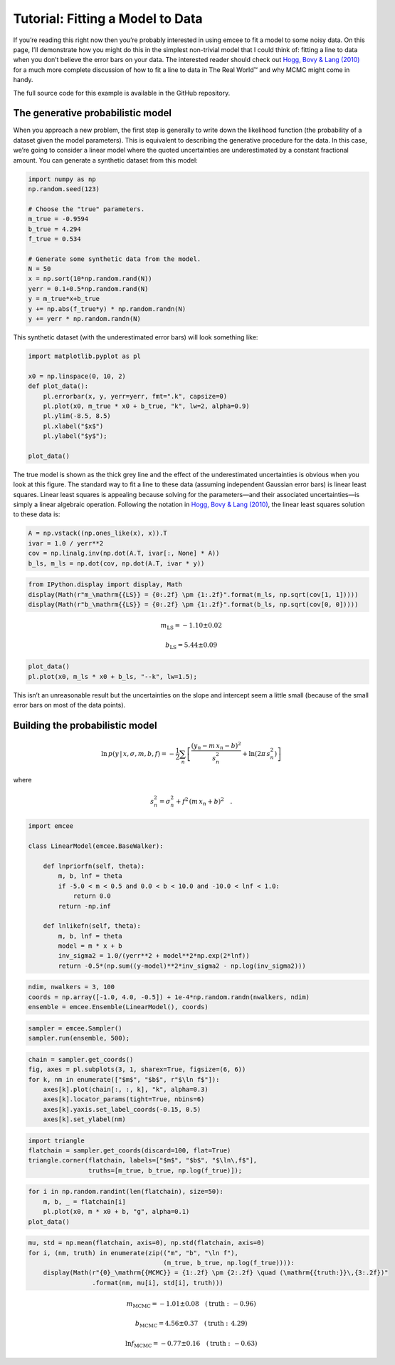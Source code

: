 
Tutorial: Fitting a Model to Data
=================================

If you’re reading this right now then you’re probably interested in
using emcee to fit a model to some noisy data. On this page, I’ll
demonstrate how you might do this in the simplest non-trivial model that
I could think of: fitting a line to data when you don’t believe the
error bars on your data. The interested reader should check out `Hogg,
Bovy & Lang (2010) <http://arxiv.org/abs/1008.4686>`__ for a much more
complete discussion of how to fit a line to data in The Real World™ and
why MCMC might come in handy.

The full source code for this example is available in the GitHub
repository.

The generative probabilistic model
----------------------------------

When you approach a new problem, the first step is generally to write
down the likelihood function (the probability of a dataset given the
model parameters). This is equivalent to describing the generative
procedure for the data. In this case, we’re going to consider a linear
model where the quoted uncertainties are underestimated by a constant
fractional amount. You can generate a synthetic dataset from this model:

.. code:: python

    import numpy as np
    np.random.seed(123)
    
    # Choose the "true" parameters.
    m_true = -0.9594
    b_true = 4.294
    f_true = 0.534
    
    # Generate some synthetic data from the model.
    N = 50
    x = np.sort(10*np.random.rand(N))
    yerr = 0.1+0.5*np.random.rand(N)
    y = m_true*x+b_true
    y += np.abs(f_true*y) * np.random.randn(N)
    y += yerr * np.random.randn(N)
This synthetic dataset (with the underestimated error bars) will look
something like:

.. code:: python

    import matplotlib.pyplot as pl
    
    x0 = np.linspace(0, 10, 2)
    def plot_data():
        pl.errorbar(x, y, yerr=yerr, fmt=".k", capsize=0)
        pl.plot(x0, m_true * x0 + b_true, "k", lw=2, alpha=0.9)
        pl.ylim(-8.5, 8.5)
        pl.xlabel("$x$")
        pl.ylabel("$y$");
        
    plot_data()


.. image:: line_files/line_3_0.png


The true model is shown as the thick grey line and the effect of the
underestimated uncertainties is obvious when you look at this figure.
The standard way to fit a line to these data (assuming independent
Gaussian error bars) is linear least squares. Linear least squares is
appealing because solving for the parameters—and their associated
uncertainties—is simply a linear algebraic operation. Following the
notation in `Hogg, Bovy & Lang
(2010) <http://arxiv.org/abs/1008.4686>`__, the linear least squares
solution to these data is:

.. code:: python

    A = np.vstack((np.ones_like(x), x)).T
    ivar = 1.0 / yerr**2
    cov = np.linalg.inv(np.dot(A.T, ivar[:, None] * A))
    b_ls, m_ls = np.dot(cov, np.dot(A.T, ivar * y))
.. code:: python

    from IPython.display import display, Math
    display(Math(r"m_\mathrm{{LS}} = {0:.2f} \pm {1:.2f}".format(m_ls, np.sqrt(cov[1, 1]))))
    display(Math(r"b_\mathrm{{LS}} = {0:.2f} \pm {1:.2f}".format(b_ls, np.sqrt(cov[0, 0]))))


.. math::

    m_\mathrm{LS} = -1.10 \pm 0.02



.. math::

    b_\mathrm{LS} = 5.44 \pm 0.09


.. code:: python

    plot_data()
    pl.plot(x0, m_ls * x0 + b_ls, "--k", lw=1.5);


.. image:: line_files/line_7_0.png


This isn’t an unreasonable result but the uncertainties on the slope and
intercept seem a little small (because of the small error bars on most
of the data points).

Building the probabilistic model
--------------------------------

.. math::

   \ln\,p(y\,|\,x,\sigma,m,b,f) =
   -\frac{1}{2} \sum_n \left[
     \frac{(y_n-m\,x_n-b)^2}{s_n^2}
     + \ln \left ( 2\pi\,s_n^2 \right )
   \right]

where

.. math:: s_n^2 = \sigma_n^2+f^2\,(m\,x_n+b)^2 \quad .

.. code:: python

    import emcee
    
    class LinearModel(emcee.BaseWalker):
        
        def lnpriorfn(self, theta):
            m, b, lnf = theta
            if -5.0 < m < 0.5 and 0.0 < b < 10.0 and -10.0 < lnf < 1.0:
                return 0.0
            return -np.inf
    
        def lnlikefn(self, theta):
            m, b, lnf = theta
            model = m * x + b
            inv_sigma2 = 1.0/(yerr**2 + model**2*np.exp(2*lnf))
            return -0.5*(np.sum((y-model)**2*inv_sigma2 - np.log(inv_sigma2)))
.. code:: python

    ndim, nwalkers = 3, 100
    coords = np.array([-1.0, 4.0, -0.5]) + 1e-4*np.random.randn(nwalkers, ndim)
    ensemble = emcee.Ensemble(LinearModel(), coords)
.. code:: python

    sampler = emcee.Sampler()
    sampler.run(ensemble, 500);
.. code:: python

    chain = sampler.get_coords()
    fig, axes = pl.subplots(3, 1, sharex=True, figsize=(6, 6))
    for k, nm in enumerate(["$m$", "$b$", r"$\ln f$"]):
        axes[k].plot(chain[:, :, k], "k", alpha=0.3)
        axes[k].locator_params(tight=True, nbins=6)
        axes[k].yaxis.set_label_coords(-0.15, 0.5)
        axes[k].set_ylabel(nm)


.. image:: line_files/line_12_0.png


.. code:: python

    import triangle
    flatchain = sampler.get_coords(discard=100, flat=True)
    triangle.corner(flatchain, labels=["$m$", "$b$", "$\ln\,f$"],
                    truths=[m_true, b_true, np.log(f_true)]);


.. image:: line_files/line_13_0.png


.. code:: python

    for i in np.random.randint(len(flatchain), size=50):
        m, b, _ = flatchain[i]
        pl.plot(x0, m * x0 + b, "g", alpha=0.1)
    plot_data()


.. image:: line_files/line_14_0.png


.. code:: python

    mu, std = np.mean(flatchain, axis=0), np.std(flatchain, axis=0)
    for i, (nm, truth) in enumerate(zip(("m", "b", "\ln f"),
                                        (m_true, b_true, np.log(f_true)))):
        display(Math(r"{0}_\mathrm{{MCMC}} = {1:.2f} \pm {2:.2f} \quad (\mathrm{{truth:}}\,{3:.2f})"
                     .format(nm, mu[i], std[i], truth)))


.. math::

    m_\mathrm{MCMC} = -1.01 \pm 0.08 \quad (\mathrm{truth:}\,-0.96)



.. math::

    b_\mathrm{MCMC} = 4.56 \pm 0.37 \quad (\mathrm{truth:}\,4.29)



.. math::

    \ln f_\mathrm{MCMC} = -0.77 \pm 0.16 \quad (\mathrm{truth:}\,-0.63)


